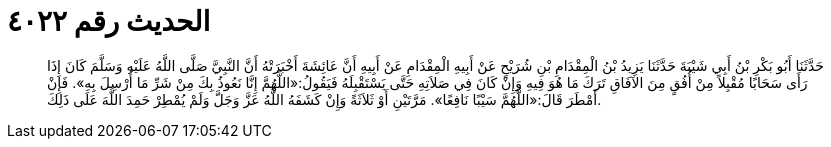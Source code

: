 
= الحديث رقم ٤٠٢٢

[quote.hadith]
حَدَّثَنَا أَبُو بَكْرِ بْنُ أَبِي شَيْبَةَ حَدَّثَنَا يَزِيدُ بْنُ الْمِقْدَامِ بْنِ شُرَيْحٍ عَنْ أَبِيهِ الْمِقْدَامِ عَنْ أَبِيهِ أَنَّ عَائِشَةَ أَخْبَرَتْهُ أَنَّ النَّبِيَّ صَلَّى اللَّهُ عَلَيْهِ وَسَلَّمَ كَانَ إِذَا رَأَى سَحَابًا مُقْبِلاً مِنْ أُفُقٍ مِنَ الآفَاقِ تَرَكَ مَا هُوَ فِيهِ وَإِنْ كَانَ فِي صَلاَتِهِ حَتَّى يَسْتَقْبِلَهُ فَيَقُولُ:«اللَّهُمَّ إِنَّا نَعُوذُ بِكَ مِنْ شَرِّ مَا أُرْسِلَ بِهِ». فَإِنْ أَمْطَرَ قَالَ:«اللَّهُمَّ سَيْبًا نَافِعًا». مَرَّتَيْنِ أَوْ ثَلاَثَةً وَإِنْ كَشَفَهُ اللَّهُ عَزَّ وَجَلَّ وَلَمْ يُمْطِرْ حَمِدَ اللَّهَ عَلَى ذَلِكَ.